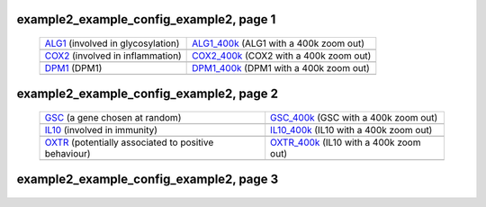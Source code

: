 ======================================================================================================
example2_example_config_example2, page 1
======================================================================================================

    .. csv-table::
        :delim: |

	`ALG1 <http://gb.ibe.upf.edu/cgi-bin/hgTracks?org=human&db=hg18&position=chr16:5061821-5075589&ensGene=hide&wgEncodeRegMarkEnhH3k4me1=full&phyloP46wayPlacental=hide&ntHumChimpCodingDiff=dense&hgdpXpehh=full&wgRna=hide&hgdpIhs=full&cons44way=hide&refGene=hide&knownGene=dense&affyAllExonSuper=full&rmsk=hide&snpArray=hide&intronEst=hide&wgEncodeRegMarkPromoter=full&mrna=hide&affyExonTissues=full&wgEncodeReg=hide&cpgIslandExt=hide&snp130=hide&mgcGenes=hide&hgt.customText=>`_ (involved in glycosylation) | `ALG1_400k <http://gb.ibe.upf.edu/cgi-bin/hgTracks?org=human&db=hg18&position=chr16:4661821-5475589&ensGene=hide&wgEncodeRegMarkEnhH3k4me1=full&phyloP46wayPlacental=hide&ntHumChimpCodingDiff=dense&hgdpXpehh=full&wgRna=hide&hgdpIhs=full&cons44way=hide&refGene=hide&knownGene=dense&affyAllExonSuper=full&rmsk=hide&snpArray=hide&intronEst=hide&wgEncodeRegMarkPromoter=full&mrna=hide&affyExonTissues=full&wgEncodeReg=hide&cpgIslandExt=hide&snp130=hide&mgcGenes=hide&hgt.customText=>`_ (ALG1 with a 400k zoom out)
	.. image:: ../results/ALG1.pdf | .. image:: ../results/ALG1_400k.pdf
	`COX2 <http://gb.ibe.upf.edu/cgi-bin/hgTracks?org=human&db=hg18&position=chr17:13913444-14052721&ensGene=hide&wgEncodeRegMarkEnhH3k4me1=full&phyloP46wayPlacental=hide&ntHumChimpCodingDiff=dense&hgdpXpehh=full&wgRna=hide&hgdpIhs=full&cons44way=hide&refGene=hide&knownGene=dense&affyAllExonSuper=full&rmsk=hide&snpArray=hide&intronEst=hide&wgEncodeRegMarkPromoter=full&mrna=hide&affyExonTissues=full&wgEncodeReg=hide&cpgIslandExt=hide&snp130=hide&mgcGenes=hide&hgt.customText=>`_ (involved in inflammation) | `COX2_400k <http://gb.ibe.upf.edu/cgi-bin/hgTracks?org=human&db=hg18&position=chr17:13513444-14452721&ensGene=hide&wgEncodeRegMarkEnhH3k4me1=full&phyloP46wayPlacental=hide&ntHumChimpCodingDiff=dense&hgdpXpehh=full&wgRna=hide&hgdpIhs=full&cons44way=hide&refGene=hide&knownGene=dense&affyAllExonSuper=full&rmsk=hide&snpArray=hide&intronEst=hide&wgEncodeRegMarkPromoter=full&mrna=hide&affyExonTissues=full&wgEncodeReg=hide&cpgIslandExt=hide&snp130=hide&mgcGenes=hide&hgt.customText=>`_ (COX2 with a 400k zoom out)
	.. image:: ../results/COX2.pdf | .. image:: ../results/COX2_400k.pdf
	`DPM1 <http://gb.ibe.upf.edu/cgi-bin/hgTracks?org=human&db=hg18&position=chr20:48984812-49008467&ensGene=hide&wgEncodeRegMarkEnhH3k4me1=full&phyloP46wayPlacental=hide&ntHumChimpCodingDiff=dense&hgdpXpehh=full&wgRna=hide&hgdpIhs=full&cons44way=hide&refGene=hide&knownGene=dense&affyAllExonSuper=full&rmsk=hide&snpArray=hide&intronEst=hide&wgEncodeRegMarkPromoter=full&mrna=hide&affyExonTissues=full&wgEncodeReg=hide&cpgIslandExt=hide&snp130=hide&mgcGenes=hide&hgt.customText=>`_ (DPM1) | `DPM1_400k <http://gb.ibe.upf.edu/cgi-bin/hgTracks?org=human&db=hg18&position=chr20:48584812-49408467&ensGene=hide&wgEncodeRegMarkEnhH3k4me1=full&phyloP46wayPlacental=hide&ntHumChimpCodingDiff=dense&hgdpXpehh=full&wgRna=hide&hgdpIhs=full&cons44way=hide&refGene=hide&knownGene=dense&affyAllExonSuper=full&rmsk=hide&snpArray=hide&intronEst=hide&wgEncodeRegMarkPromoter=full&mrna=hide&affyExonTissues=full&wgEncodeReg=hide&cpgIslandExt=hide&snp130=hide&mgcGenes=hide&hgt.customText=>`_ (DPM1 with a 400k zoom out)
	.. image:: ../results/DPM1.pdf | .. image:: ../results/DPM1_400k.pdf

======================================================================================================
example2_example_config_example2, page 2
======================================================================================================

    .. csv-table::
        :delim: |

	`GSC <http://gb.ibe.upf.edu/cgi-bin/hgTracks?org=human&db=hg18&position=chr14:94304313-94306252&ensGene=hide&wgEncodeRegMarkEnhH3k4me1=full&phyloP46wayPlacental=hide&ntHumChimpCodingDiff=dense&hgdpXpehh=full&wgRna=hide&hgdpIhs=full&cons44way=hide&refGene=hide&knownGene=dense&affyAllExonSuper=full&rmsk=hide&snpArray=hide&intronEst=hide&wgEncodeRegMarkPromoter=full&mrna=hide&affyExonTissues=full&wgEncodeReg=hide&cpgIslandExt=hide&snp130=hide&mgcGenes=hide&hgt.customText=>`_ (a gene chosen at random) | `GSC_400k <http://gb.ibe.upf.edu/cgi-bin/hgTracks?org=human&db=hg18&position=chr14:93904313-94706252&ensGene=hide&wgEncodeRegMarkEnhH3k4me1=full&phyloP46wayPlacental=hide&ntHumChimpCodingDiff=dense&hgdpXpehh=full&wgRna=hide&hgdpIhs=full&cons44way=hide&refGene=hide&knownGene=dense&affyAllExonSuper=full&rmsk=hide&snpArray=hide&intronEst=hide&wgEncodeRegMarkPromoter=full&mrna=hide&affyExonTissues=full&wgEncodeReg=hide&cpgIslandExt=hide&snp130=hide&mgcGenes=hide&hgt.customText=>`_ (GSC with a 400k zoom out)
	.. image:: ../results/GSC.pdf | .. image:: ../results/GSC_400k.pdf
	`IL10 <http://gb.ibe.upf.edu/cgi-bin/hgTracks?org=human&db=hg18&position=chr1:205007571-205012462&ensGene=hide&wgEncodeRegMarkEnhH3k4me1=full&phyloP46wayPlacental=hide&ntHumChimpCodingDiff=dense&hgdpXpehh=full&wgRna=hide&hgdpIhs=full&cons44way=hide&refGene=hide&knownGene=dense&affyAllExonSuper=full&rmsk=hide&snpArray=hide&intronEst=hide&wgEncodeRegMarkPromoter=full&mrna=hide&affyExonTissues=full&wgEncodeReg=hide&cpgIslandExt=hide&snp130=hide&mgcGenes=hide&hgt.customText=>`_ (involved in immunity) | `IL10_400k <http://gb.ibe.upf.edu/cgi-bin/hgTracks?org=human&db=hg18&position=chr1:204607571-205412462&ensGene=hide&wgEncodeRegMarkEnhH3k4me1=full&phyloP46wayPlacental=hide&ntHumChimpCodingDiff=dense&hgdpXpehh=full&wgRna=hide&hgdpIhs=full&cons44way=hide&refGene=hide&knownGene=dense&affyAllExonSuper=full&rmsk=hide&snpArray=hide&intronEst=hide&wgEncodeRegMarkPromoter=full&mrna=hide&affyExonTissues=full&wgEncodeReg=hide&cpgIslandExt=hide&snp130=hide&mgcGenes=hide&hgt.customText=>`_ (IL10 with a 400k zoom out)
	.. image:: ../results/IL10.pdf | .. image:: ../results/IL10_400k.pdf
	`OXTR <http://gb.ibe.upf.edu/cgi-bin/hgTracks?org=human&db=hg18&position=chr3:8767095-8786300&ensGene=hide&wgEncodeRegMarkEnhH3k4me1=full&phyloP46wayPlacental=hide&ntHumChimpCodingDiff=dense&hgdpXpehh=full&wgRna=hide&hgdpIhs=full&cons44way=hide&refGene=hide&knownGene=dense&affyAllExonSuper=full&rmsk=hide&snpArray=hide&intronEst=hide&wgEncodeRegMarkPromoter=full&mrna=hide&affyExonTissues=full&wgEncodeReg=hide&cpgIslandExt=hide&snp130=hide&mgcGenes=hide&hgt.customText=>`_ (potentially associated to positive behaviour) | `OXTR_400k <http://gb.ibe.upf.edu/cgi-bin/hgTracks?org=human&db=hg18&position=chr3:8367095-9186300&ensGene=hide&wgEncodeRegMarkEnhH3k4me1=full&phyloP46wayPlacental=hide&ntHumChimpCodingDiff=dense&hgdpXpehh=full&wgRna=hide&hgdpIhs=full&cons44way=hide&refGene=hide&knownGene=dense&affyAllExonSuper=full&rmsk=hide&snpArray=hide&intronEst=hide&wgEncodeRegMarkPromoter=full&mrna=hide&affyExonTissues=full&wgEncodeReg=hide&cpgIslandExt=hide&snp130=hide&mgcGenes=hide&hgt.customText=>`_ (IL10 with a 400k zoom out)
	.. image:: ../results/OXTR.pdf | .. image:: ../results/OXTR_400k.pdf

======================================================================================================
example2_example_config_example2, page 3
======================================================================================================

    .. csv-table::
        :delim: |
